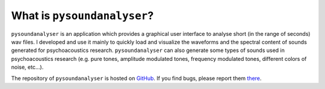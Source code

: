 ****************************
What is ``pysoundanalyser``?
****************************

``pysoundanalyser`` is an application which provides a graphical user interface to analyse short (in the range of seconds) wav files. I developed and use it mainly to quickly load and visualize the waveforms and the spectral content of sounds generated for psychoacoustics research. ``pysoundanalyser`` can also generate some types of sounds used in psychoacoustics research (e.g. pure tones, amplitude modulated tones, frequency modulated tones, different colors of noise, etc...).

The repository of ``pysoundanalyser`` is hosted on `GitHub <https://github.com/sam81/pysoundanalyser>`_. If you find bugs, please report them `there <https://github.com/sam81/pysoundanalyser/issues>`_.



